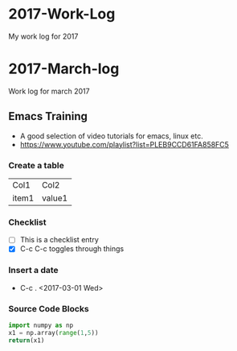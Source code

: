 * 2017-Work-Log
  My work log for 2017

* 2017-March-log
  
  Work log for march 2017

** Emacs Training
   - A good selection of video tutorials for emacs, linux etc.
   - https://www.youtube.com/playlist?list=PLEB9CCD61FA858FC5

*** Create a table
    | Col1  | Col2   |
    | item1 | value1 |

*** Checklist
    - [ ] This is a checklist entry
    - [X] C-c C-c toggles through things

*** Insert a date
    - C-c . <2017-03-01 Wed>

*** Source Code Blocks
#+BEGIN_SRC python
import numpy as np
x1 = np.array(range(1,5))
return(x1)
#+END_SRC

#+RESULTS:
| 1 | 2 | 3 | 4 |

